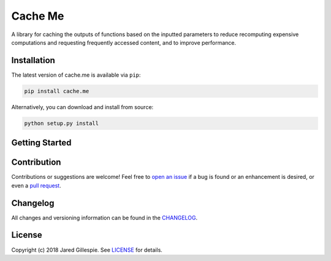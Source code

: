 Cache Me
========

.. image:: https://img.shields.io/travis/JaredLGillespie/cache.me.svg
    :alt: Travis
    :target: https://travis-ci.org/JaredLGillespie/cache.me
.. image:: https://img.shields.io/coveralls/github/JaredLGillespie/cache.me.svg
    :alt: Coveralls github
    :target: https://coveralls.io/github/JaredLGillespie/cache.me
.. image:: https://img.shields.io/pypi/v/cache.me.svg
    :alt: PyPI
    :target: https://pypi.org/project/cache.me/
.. image:: https://img.shields.io/pypi/wheel/cache.me.svg
    :alt: PyPI - Wheel
    :target: https://pypi.org/project/cache.me/
.. image:: https://img.shields.io/pypi/pyversions/cache.me.svg
    :alt: PyPI - Python Version
    :target: https://pypi.org/project/cache.me/
.. image:: https://img.shields.io/pypi/l/cache.me.svg
    :alt: PyPI - License
    :target: https://pypi.org/project/cache.me/

A library for caching the outputs of functions based on the inputted parameters to reduce recomputing expensive
computations and requesting frequently accessed content, and to improve performance.

Installation
------------

The latest version of cache.me is available via ``pip``:

.. code-block:: python

    pip install cache.me

Alternatively, you can download and install from source:

.. code-block:: python

    python setup.py install

Getting Started
---------------

Contribution
------------

Contributions or suggestions are welcome! Feel free to `open an issue`_ if a bug is found or an enhancement is desired,
or even a `pull request`_.

.. _open an issue: https://github.com/JaredLGillespie/cache.me/issues
.. _pull request: https://github.com/JaredLGillespie/cache.me/compare

Changelog
---------

All changes and versioning information can be found in the `CHANGELOG`_.

.. _CHANGELOG: https://github.com/JaredLGillespie/cache.me/blob/master/CHANGELOG.rst

License
-------

Copyright (c) 2018 Jared Gillespie. See `LICENSE`_ for details.

.. _LICENSE: https://github.com/JaredLGillespie/cache.me/blob/master/LICENSE.txt
